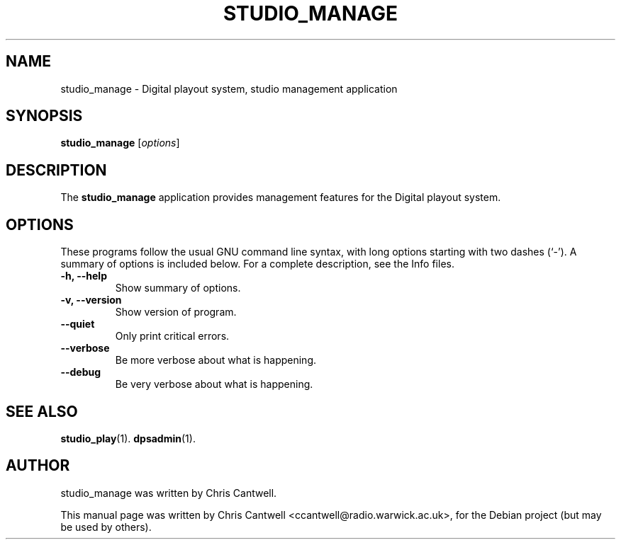 .\"                                      Hey, EMACS: -*- nroff -*-
.\" First parameter, NAME, should be all caps
.\" Second parameter, SECTION, should be 1-8, maybe w/ subsection
.\" other parameters are allowed: see man(7), man(1)
.TH STUDIO_MANAGE 1 "September 12, 2007"
.\" Please adjust this date whenever revising the manpage.
.\"
.\" Some roff macros, for reference:
.\" .nh        disable hyphenation
.\" .hy        enable hyphenation
.\" .ad l      left justify
.\" .ad b      justify to both left and right margins
.\" .nf        disable filling
.\" .fi        enable filling
.\" .br        insert line break
.\" .sp <n>    insert n+1 empty lines
.\" for manpage-specific macros, see man(7)
.SH NAME
studio_manage \- Digital playout system, studio management application
.SH SYNOPSIS
.B studio_manage
.RI [ options ]
.br
.SH DESCRIPTION
The \fBstudio_manage\fP application provides management features for the Digital playout system.
.PP
.SH OPTIONS
These programs follow the usual GNU command line syntax, with long
options starting with two dashes (`-').
A summary of options is included below.
For a complete description, see the Info files.
.TP
.B \-h, \-\-help
Show summary of options.
.TP
.B \-v, \-\-version
Show version of program.
.TP
.B \-\-quiet
Only print critical errors.
.TP
.B \-\-verbose
Be more verbose about what is happening.
.TP
.B \-\-debug
Be very verbose about what is happening.
.SH SEE ALSO
.BR studio_play (1).
.BR dpsadmin (1).
.br
.SH AUTHOR
studio_manage was written by Chris Cantwell.
.PP
This manual page was written by Chris Cantwell <ccantwell@radio.warwick.ac.uk>,
for the Debian project (but may be used by others).
